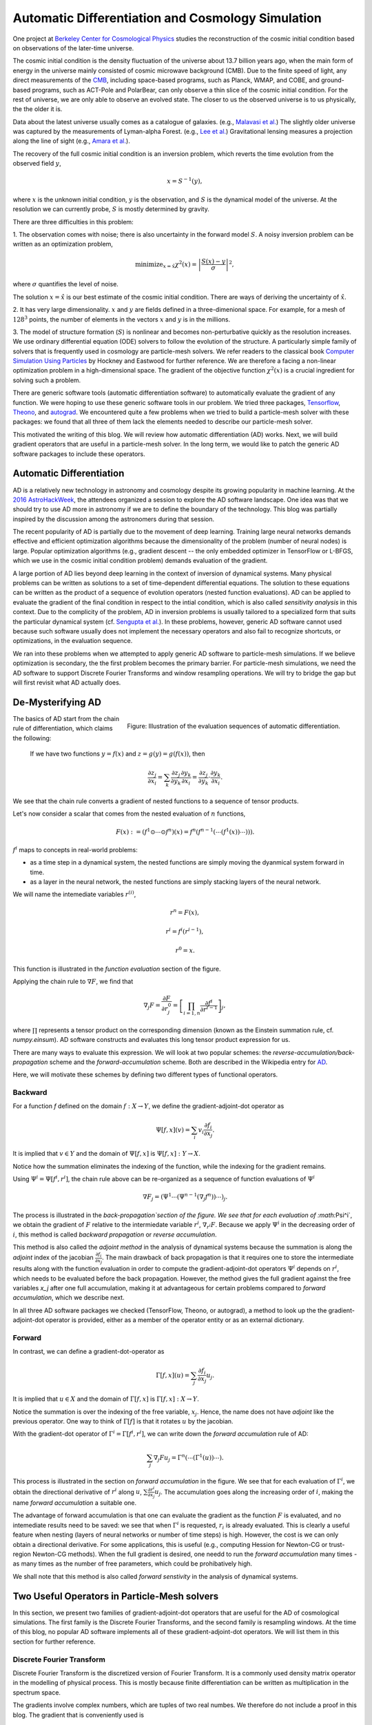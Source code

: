 ..  Comment To be published at BIDS blog.
..  Build with
..    rst2html --math-output=mathjax main.rst > main.html

Automatic Differentiation and Cosmology Simulation
==================================================

One project at `Berkeley Center for Cosmological Physics <http://bccp.berkley.edu>`_ studies the 
reconstruction of the cosmic initial condition based on observations of the later-time universe.

The cosmic initial condition is the density fluctuation of the universe about 13.7 billion years ago,
when the main form of energy in the universe mainly consisted of cosmic microwave background (CMB).
Due to the finite speed of light, any direct measurements of the `CMB <https://en.wikipedia.org/wiki/Cosmic_microwave_background>`_, 
including space-based programs, such as Planck, WMAP, and COBE, and ground-based programs, such as ACT-Pole and PolarBear, 
can only observe a thin slice of the cosmic initial condition.
For the rest of universe, we are only able to observe an evolved state. The closer to us the observed universe is to us physically, the the older it is.


Data about the latest universe usually comes as a catalogue of galaxies. (e.g., `Malavasi et al. <https://arxiv.org/abs/1509.08964>`_)
The slightly older universe was captured by the measurements of Lyman-alpha Forest. (e.g., `Lee et al. <https://arxiv.org/abs/1409.5632>`_)
Gravitational lensing measures a projection along the line of sight (e.g., `Amara et al. <https://arxiv.org/abs/1205.1064>`_).

The recovery of the full cosmic initial condition is an inversion problem, which reverts the time evolution from the observed
field :math:`y`,

.. math::

    x = S^{-1}(y) ,

where :math:`x` is the unknown initial condition, :math:`y` is the observation, and :math:`S` is the dynamical model
of the universe. At the resolution we can currently probe, :math:`S` is mostly determined by gravity. 


There are three difficulties in this problem:

1. The observation comes with noise; there is also uncertainty in the forward model :math:`S`. A noisy inversion problem
can be written as an optimization problem,

.. math::

    \mathrm{ minimize}_{x = \hat{x}} \chi^2(x) = \left|\frac{S(x) - y}{\sigma}\right|^2 ,

where :math:`\sigma` quantifies the level of noise.

The solution :math:`x=\hat{x}` is our best estimate of the cosmic initial condition. There are ways of deriving the uncertainty
of :math:`\hat{x}`.

2. It has very large dimensionality. :math:`x` and :math:`y` are fields defined in a three-dimenional space. 
For example, for a mesh of :math:`128^3` points, the number of elements in the vectors :math:`x` and :math:`y` is in the millions.

3. The model of structure formation (:math:`S`) is nonlinear and becomes non-perturbative quickly as the resolution increases.
We use ordinary differential equation (ODE) solvers to follow the evolution of the structure.
A particularly simple family of solvers that is frequently used in cosmology are particle-mesh solvers.
We refer readers to the classical book
`Computer Simulation Using Particles <http://dl.acm.org/citation.cfm?id=62815>`_ by Hockney and Eastwood for further reference.
We are therefore a facing a non-linear optimization problem in a high-dimensional space.
The gradient of the objective function :math:`\chi^2(x)` is a crucial ingredient for solving such a problem.

There are generic software tools (automatic differentiation software) to automatically evaluate the gradient of any function.
We were hoping to use these generic software tools in our problem.
We tried three packages, `Tensorflow <https://www.tensorflow.org/>`_, `Theono <http://deeplearning.net/software/theano/>`_,
and `autograd <https://github.com/HIPS/autograd>`_.
We encountered quite a few problems when we tried to build a particle-mesh solver with these packages:
we found that all three of them lack the elements needed to describe our particle-mesh solver.

This motivated the writing of this blog.
We will review how automatic differentiation (AD) works.
Next, we will build gradient operators that are useful in a particle-mesh solver.
In the long term, we would like to patch the generic AD software packages to include these operators.

Automatic Differentiation
-------------------------

AD is a relatively new technology in astronomy and cosmology despite
its growing popularity in machine learning. At the `2016 AstroHackWeek <http://astrohackweek.org/2016/>`_,
the attendees organized a session to explore the AD software landscape. One idea was that 
we should try to use AD more in astronomy if we are to define the boundary of the technology.
This blog was partially inspired by the discussion among the astronomers during that session.

The recent popularity of AD is partially due to the movement of deep learning.
Training large neural networks demands effective and efficient optimization algorithms because
the dimensionality of the problem (number of neural nodes) is large.
Popular optimization algorithms (e.g., gradient descent -- the only embedded optimizer in TensorFlow or L-BFGS, which we use
in the cosmic initial condition problem) demands evaluation of the gradient.

A large portion of AD lies beyond deep learning in the context of inversion of dynamical systems.
Many physical problems can be written as solutions to a set of time-dependent differential equations.
The solution to these equations can be written as the product of a sequence of evolution operators
(nested function evaluations).
AD can be applied to evaluate the gradient of the final condition in respect to the intial condition, which is also called
`sensitivity analysis` in this context. 
Due to the complicity of the problem, AD in inversion problems is
usually tailored to a specialized form that suits the particular dynamical system
(cf. `Sengupta et al. <https://www.ncbi.nlm.nih.gov/pmc/articles/PMC4120812/>`_).
In these problems, however, generic AD software cannot used
because such software usually does not implement the necessary operators and also fail to recognize shortcuts, or optimizations, in
the evaluation sequence.

We ran into these problems when we attempted to apply generic AD software to particle-mesh simulations. If we believe optimization
is secondary, the the first problem becomes the primary barrier. For particle-mesh simulations, we need the AD software to
support Discrete Fourier Transforms and window resampling operations. We will try to bridge the gap but will first revisit
what AD actually does.

De-Mysterifying AD
------------------

.. figure:: autodiff-func.svg
    :width: 50%
    :align: right

    Figure: Illustration of the evaluation sequences of automatic differentiation.

The basics of AD start from the chain rule of differentiation, which claims the following:

    If we have two functions :math:`y=f(x)` and :math:`z=g(y)=g(f(x))`, then

    .. math::

        \frac{\partial z_j }{\partial x_i} = \sum_k \frac{\partial z_j}{\partial y_k} \frac{\partial y_k}{\partial x_i}
                            = \frac{\partial z_j}{\partial y_k} \cdot \frac{\partial y_k}{\partial x_i} .

We see that the chain rule converts a gradient of nested functions to a sequence of tensor products.

Let's now consider a scalar that comes from the nested evaluation of :math:`n` functions,

.. math::

    F(x) := \left(f^1 \odot \cdots \odot f^n \right)(x) = f^n(f^{n-1}(\cdots (f^1(x)) \cdots ))) .

:math:`f^i` maps to concepts in real-world problems:

- as a time step in a dynamical system, the nested functions are simply moving the dyanmical system forward in time.

- as a layer in the neural network, the nested functions are simply stacking layers of the neural network.

We will name the intemediate variables :math:`r^{(i)}`,

.. math::

    r^n = F(x) ,

    r^i = f^i(r^{i-1}) ,

    r^0 = x .

This function is illustrated in the `function evaluation` section of the figure.

Applying the chain rule to :math:`\nabla F`, we find that

.. math::

    \nabla_j F = \frac{\partial F}{\partial r^0_j} = 
        \left[\prod_{i=1, n} \frac{\partial f^i}{\partial r^{i-1}}\right]_j ,

where :math:`\prod` represents a tensor product on the corresponding dimension
(known as the Einstein summation rule, cf. `numpy.einsum`).
AD software constructs and evaluates this long tensor product expression for us.

There are many ways to evaluate this expression.
We will look at two popular schemes: the `reverse-accumulation/back-propagation` scheme and
the `forward-accumulation` scheme. Both are described in the Wikipedia entry for `AD <https://en.wikipedia.org/wiki/Automatic_differentiation>`_.

Here, we will motivate these schemes by defining two different types of functional operators.

Backward
++++++++

For a function `f` defined on the domain :math:`f : X \to Y`, we define the gradient-adjoint-dot operator as

.. math::

    \Psi[f, x](v) = \sum_i v_i \frac{\partial f_i}{\partial x_j} .

It is implied that :math:`v \in Y` and the domain of :math:`\Psi[f, x]` is :math:`\Psi[f, x] : Y \to X`.

Notice how the summation eliminates the indexing of the function, while the indexing for the gradient remains.

Using :math:`\Psi^i = \Psi[f^i, r^i]`, the chain rule above can be re-organized as a sequence of function evaluations
of :math:`\Psi^i`

.. math::

    \nabla F_j = (\Psi^1 \cdots (\Psi^{n-1}(\nabla_j f^n))\cdots)_j .

The process is illustrated in the `back-propagation`section of the figure. 
We see that for each evaluation of :math:`\Psi^i`, we
obtain the gradient of :math:`F` relative to the intermiedate variable :math:`r^i`, :math:`\nabla_{r^i} F`. Because we apply
:math:`\Psi^i` in the decreasing order of :math:`i`, 
this method is called `backward propagation` or `reverse accumulation`.

This method is also called the `adjoint method` in the analysis of dynamical systems because the summation is along the `adjoint`
index of the jacobian :math:`\frac{\partial f_i}{\partial x_j}`.
The main drawback of back propagation is
that it requires one to store the intermediate results along with the function evaluation in order to compute the
gradient-adjoint-dot operators :math:`\Psi^i` depends on :math:`r^i`, which needs to be evaluated before the back propagation.
However, the method gives the full gradient against the free variables `x_j` after one full accumulation, making it at advantageous
for certain problems compared to `forward accumulation`, which we describe next.

In all three AD software packages we checked (TensorFlow, Theono, or autograd), a method to
look up the the gradient-adjoint-dot operator is provided, either as a member of the operator entity or as an external
dictionary.


Forward
+++++++

In contrast, we can define a gradient-dot-operator as

.. math::

    \Gamma[f, x](u) = \sum_j \frac{\partial f_i}{\partial x_j} u_{j} .

It is implied that :math:`u \in X` and the domain of :math:`\Gamma[f, x]` is :math:`\Gamma[f, x] : X \to Y`.

Notice the summation is over the indexing of the free variable, :math:`x_j`. Hence, the name does not have `adjoint` like the previous
operator. One way to think of :math:`\Gamma[f]` is that it rotates :math:`u` by the jacobian.

With the gradient-dot operator of :math:`\Gamma^i = \Gamma[f^i, r^i]`, we can write down the `forward accumulation` rule of AD:

.. math::

    \sum_j \nabla_j F u_j = \Gamma^n (\cdots (\Gamma^1(u)) \cdots) .

This process is illustrated in the section on `forward accumulation` in the figure.
We see that for each evaluation of :math:`\Gamma^i`, we obtain the directional
derivative of :math:`r^i` along :math:`u`, :math:`\sum \frac{\partial r^i}{\partial x_j} u_j`. The accumulation goes along the increasing
order of :math:`i`, making the name `forward accumulation` a suitable one.

The advantage of forward accumulation is that one can evaluate the gradient as the function :math:`F` is evaluated, and no intemediate
results need to be saved: we see that when :math:`\Gamma^i` is requested, :math:`r_i` is already evaluated.
This is clearly a useful feature when nesting (layers of neural networks or number of time steps)
is high.
However, the cost is we can only obtain a directional derivative. For some applications, this is useful (e.g., computing Hession for Newton-CG or trust-region
Newton-CG methods). When the full gradient is desired, one needd to run
the `forward accumulation` many times - as many times as the number of free parameters, which could be prohibatively high.

We shall note that this method is also called `forward senstivity` in the analysis of dynamical systems.

Two Useful Operators in Particle-Mesh solvers
---------------------------------------------

In this section, we present two families of gradient-adjoint-dot operators that are useful for the AD of cosmological simulations.
The first family is the Discrete Fourier Transforms, and the second family is resampling windows. At the time of this blog,
no popular AD software implements all of these gradient-adjoint-dot operators. We will list them in this section for further 
reference.

Discrete Fourier Transform
++++++++++++++++++++++++++

Discrete Fourier Transform is the discretized version of Fourier Transform.
It is a commonly used density matrix operator in the modelling of physical process.
This is mostly because finite differentiation can be written as multiplication
in the spectrum space.

The gradients involve complex numbers, which are tuples of two real numbes. We therefore do not include a proof
in this blog. The gradient that is conveniently used is

.. math::

    \nabla_z = \frac{\partial}{\partial x} + \imath \frac{\partial}{\partial y} ,

for :math:`z = x + \imath y`. It is related to the Wirtinger derivatives (Fourier transform is a harmonic function).

The gradient-adjoint-dot operator of a discrete fourier transform
is its dual transform. Specifically,

.. math::

    \Psi[\mathrm{fft}, X](V) = \mathrm{ifft}(V) ,

    \Psi[\mathrm{rfft}, X](V) = \mathrm{irfft}(V) ,

    \Psi[\mathrm{ifft}, Y](V) = \mathrm{fft}(V) ,

    \Psi[\mathrm{irfft}, Y](V)_j = \left\{
                \begin{matrix}
                        \mathrm{rfft}(V)_j & \mathrm{ if } j = N - j, \\
                            2 \mathrm{rfft}(V) & \mathrm{ if } j \neq N - j.
                \end{matrix} \right.


where :math:`\Psi` is the gradient-adjoint-dot operator. Notably, the free variables :math:`X` and :math:`Y`
do not show up in the final expressions.
This is because Fourier transforms are linear operators. We also notice that the gradient of
complex to real transform has an additional factor of 2 for most modes.
This is because the hermitian conjugate frequency mode also contributes to the gradient.

The complex version of Discrete Fourier Transform is implemented in TensorFlow (GPU only), Theono, and autograd, though
it appears the version in autograd is incorrect. The real-complex transforms (rfft and irfft)
are not implemented in any of the packages. We use the real-complex transforms in the particle-mesh solvers
to properly capture the hermitian property of the fourier modes of the density field, which is a real valued field.

Resampling Windows
++++++++++++++++++

The resampling window converts a field representation between particles and meshes.
It is written as

.. math::

    B_j(p, q, A) = \sum_i W(p^i, q^j) A_i ,

where :math:`p^i` is the position of `i`-th particle/mesh point and :math:`q^j` is the position
of `j`-th mesh/particle point; both are usually vectors themselves (the universe has three spatial dimensions).

- `paint`: When :math:`p^i` is the position of particles
  and :math:`q^j` is the position of the mesh points,
  the operation is called a `paint`.

- `readout`: When :math:`p^i` is the position of the mesh points and
  :math:`q^j` is the position of mesh points, the operation is called a `readout`.

:math:`W` is the resampling window function. A popular form is the
cloud-in-cell window, which represents a linear interpolation:

.. math::

    W(x, y) = \prod_{a} (1 - h^{-1}\left|x_a - y_a\right|) ,

for a given size of the window :math:`h`.

Most windows are seperatable, which means they can be written as a product of
a scalar function :math:`W_1`,

.. math::

    W(x, y) = \prod_{a} W_1(\left|x_a - y_a\right|),

For these windows,

.. math::

    \frac{\partial W}{\partial x_a} = \frac{\partial W}{\partial y_a} = 
    W_1^\prime(\left|x_a - y_a\right|) \prod_{b \neq a} W1(\left|x_b - y_b\right|) .

We can then write down the gradient-adjoint-dot operator of the window

.. math::

    \Psi[B, \{p, q, A\}]_p(v)_{(i,a)} = \sum_j \frac{\partial W(p^i, q^j)}{\partial p^i_a} A_i v_j ,

    \Psi[B, \{p, q, A\}]_q(v)_{(j,a)} = \sum_i \frac{\partial W(p^i, q^j)}{\partial q^j_a} A_i v_j ,

    \Psi[B, \{p, q, A\}]_A(v)_i =  \sum_j W(p^i - q^j) v_j .

The first gradient corresponds to the displacement of the source. The second gradient corresponds to
the displacment of the destination. The third gradient corresponds to the evolution of the field.
Usually in a particle mesh simulation, either one of the sources or the destination is a fixed grid, and
the corresponding gradient vanishes.

They are a bit complicated because we need to loop of the spatial dimension index :math:`a`.
It is possible to extend these expressions to Smoothed Particle Hydrodynamics if one allows :math:`h` to be a free variable
as well.

Unlike the partial support of Fourier Transforms, none of the three packages we surveyed
(TensorFlow, Theono and autograd) recognizes these resampling window operators.
Fully implementing these operators will remove the main barrier between a generic AD software
for our cosmic initial condition problem.

*Acknowledgement*

The author received help on the algebra from Chirag Modi, Grigor Aslanyan, and Yin Li from Berkeley Center for Cosmological Physics.
The author received help on writing from Ali Ferguson at Berkeley Institute for Data Science.
